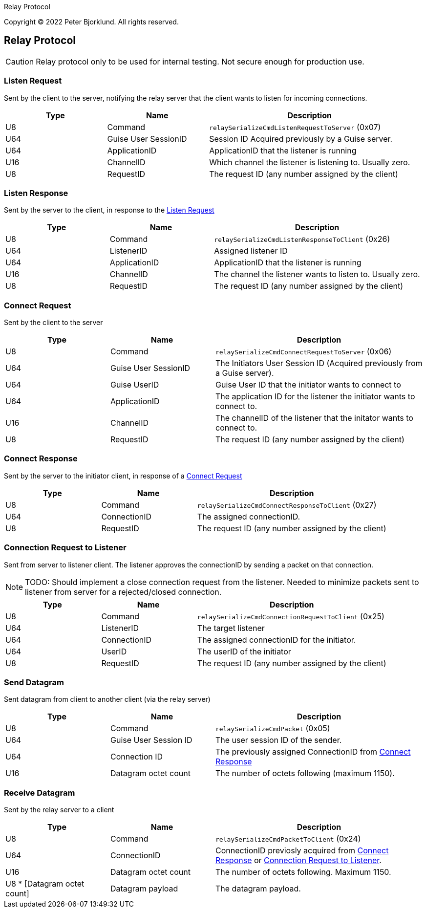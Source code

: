 ifdef::env-github[]
:tip-caption: :bulb:
:note-caption: :information_source:
:important-caption: :heavy_exclamation_mark:
:caution-caption: :fire:
:warning-caption: :warning:
endif::[]

Relay Protocol

Copyright (C) 2022 Peter Bjorklund. All rights reserved.

== Relay Protocol

CAUTION: Relay protocol only to be used for internal testing. Not secure enough for production use.


=== Listen Request

Sent by the client to the server, notifying the relay server that the client wants to listen for incoming connections.

[cols="1,1,2"]
|===
|Type | Name | Description

|U8
|Command
|`relaySerializeCmdListenRequestToServer` (0x07)

|U64
|Guise User SessionID
|Session ID Acquired previously by a Guise server.


|U64
|ApplicationID
|ApplicationID that the listener is running

|U16
|ChannelID
|Which channel the listener is listening to. Usually zero.

|U8
|RequestID
|The request ID (any number assigned by the client)

|===

=== Listen Response

Sent by the server to the client, in response to the <<Listen Request>>

[cols="1,1,2"]
|===
|Type | Name | Description

|U8
|Command
|`relaySerializeCmdListenResponseToClient` (0x26)

|U64
|ListenerID
|Assigned listener ID

|U64
|ApplicationID
|ApplicationID that the listener is running

|U16
|ChannelID
|The channel the listener wants to listen to. Usually zero.

|U8
|RequestID
|The request ID (any number assigned by the client)

|===


=== Connect Request

Sent by the client to the server


[cols="1,1,2"]
|===
|Type | Name | Description

|U8
|Command
|`relaySerializeCmdConnectRequestToServer` (0x06)

|U64
|Guise User SessionID
|The Initiators User Session ID (Acquired previously from a Guise server).

|U64
|Guise UserID
|Guise User ID that the initiator wants to connect to

|U64
|ApplicationID
|The application ID for the listener the initiator wants to connect to.

|U16
|ChannelID
|The channelID of the listener that the initator wants to connect to.

|U8
|RequestID
|The request ID (any number assigned by the client)

|===


=== Connect Response

Sent by the server to the initiator client, in response of a <<Connect Request>>

[cols="1,1,2"]
|===
|Type | Name | Description

|U8
|Command
|`relaySerializeCmdConnectResponseToClient` (0x27)

|U64
|ConnectionID
|The assigned connectionID.

|U8
|RequestID
|The request ID (any number assigned by the client)

|===


=== Connection Request to Listener

Sent from server to listener client. The listener approves the connectionID by sending a packet on that connection.

NOTE: TODO: Should implement a close connection request from the listener. Needed to minimize packets sent to listener from server for a rejected/closed connection.

[cols="1,1,2"]
|===
|Type | Name | Description

|U8
|Command
|`relaySerializeCmdConnectionRequestToClient` (0x25)

|U64
|ListenerID
|The target listener

|U64
|ConnectionID
|The assigned connectionID for the initiator.

|U64
|UserID
|The userID of the initiator

|U8
|RequestID
|The request ID (any number assigned by the client)

|===


=== Send Datagram

Sent datagram from client to another client (via the relay server)


[cols="1,1,2"]
|===
|Type | Name | Description

|U8
|Command
|`relaySerializeCmdPacket` (0x05)

|U64
|Guise User Session ID
|The user session ID of the sender.

|U64
|Connection ID
|The previously assigned ConnectionID from <<Connect Response>>

|U16
|Datagram octet count
|The number of octets following (maximum 1150).

|===


=== Receive Datagram

Sent by the relay server to a client

[cols="1,1,2"]
|===
|Type | Name | Description

|U8
|Command
|`relaySerializeCmdPacketToClient` (0x24)

|U64
|ConnectionID
|ConnectionID previosly acquired from <<Connect Response>> or <<Connection Request to Listener>>.

|U16
|Datagram octet count
|The number of octets following. Maximum 1150.

|U8 * [Datagram octet count]
|Datagram payload
|The datagram payload.

|===
